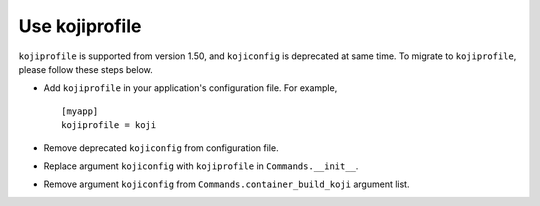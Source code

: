 Use kojiprofile
===============

``kojiprofile`` is supported from version 1.50, and ``kojiconfig`` is
deprecated at same time. To migrate to ``kojiprofile``, please follow these
steps below.

* Add ``kojiprofile`` in your application's configuration file. For example,

  ::

    [myapp]
    kojiprofile = koji

* Remove deprecated ``kojiconfig`` from configuration file.

* Replace argument ``kojiconfig`` with ``kojiprofile`` in ``Commands.__init__``.

* Remove argument ``kojiconfig`` from ``Commands.container_build_koji``
  argument list.
